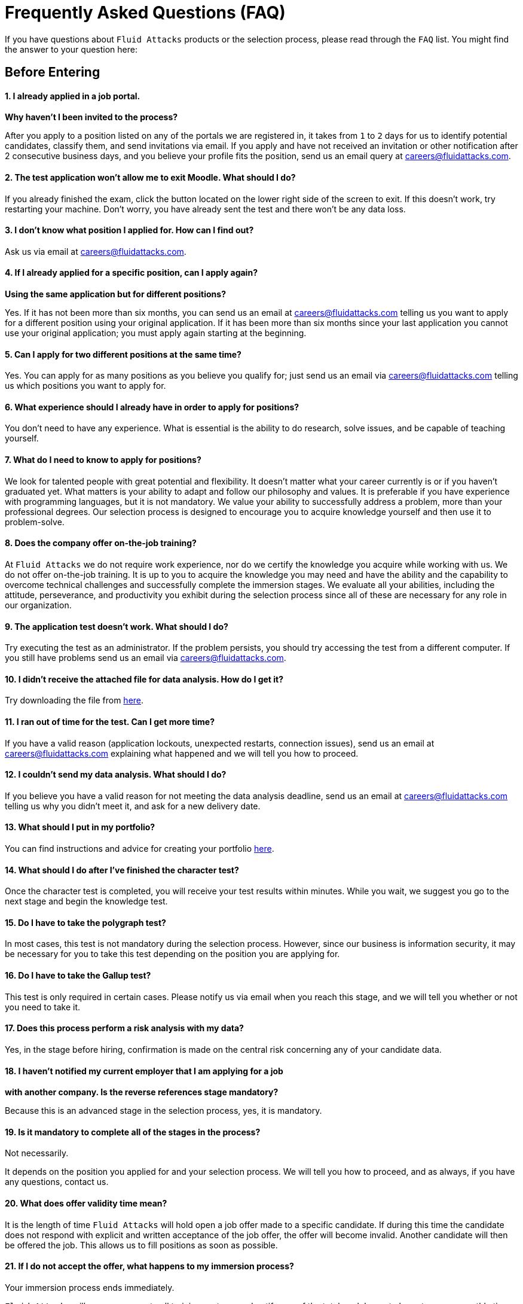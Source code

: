 :page-slug: careers/faq/
:category: careers
:page-description: Here we present a Frequently Asked Questions (FAQ) section, which intends to guide our candidates through Fluid Attacks' selection process.
:page-keywords: Fluid Attacks, Careers, Selection, Process, FAQ, Questions, Candidates, Pentesting, Ethical Hacking
:page-banner: bg-faq
:page-template: careers/faq

= Frequently Asked Questions (FAQ)

[.tc]
If you have questions about `Fluid Attacks` products or the selection process,
please read through the `FAQ` list.
You might find the answer to your question here:

[.b1]
== Before Entering

==== 1. I already applied in a job portal.

*Why haven't I been invited to the process?*

After you apply to a position
listed on any of the portals we are registered in,
it takes from `1` to `2` days for us to identify potential candidates,
classify them, and send invitations via email.
If you apply and have not received an invitation
or other notification after 2 consecutive business days,
and you believe your profile fits the position,
send us an email query at careers@fluidattacks.com.

==== 2. The test application won't allow me to exit Moodle. What should I do?

If you already finished the exam,
click the button located on the lower right side of the screen to exit.
If this doesn’t work, try restarting your machine.
Don’t worry, you have already sent the test
and there won’t be any data loss.

==== 3. I don’t know what position I applied for. How can I find out?

Ask us via email at careers@fluidattacks.com.

==== 4. If I already applied for a specific position, can I apply again?

*Using the same application but for different positions?*

Yes. If it has not been more than six months,
you can send us an email at careers@fluidattacks.com
telling us you want to apply for a different position
using your original application.
If it has been more than six months since your last application
you cannot use your original application;
you must apply again starting at the beginning.

==== 5. Can I apply for two different positions at the same time?

Yes. You can apply for as many positions as you believe you qualify for;
just send us an email via careers@fluidattacks.com
telling us which positions you want to apply for.

==== 6. What experience should I already have in order to apply for positions?

You don’t need to have any experience.
What is essential is the ability to do research,
solve issues, and be capable of teaching yourself.

==== 7. What do I need to know to apply for positions?

We look for talented people with great potential and flexibility.
It doesn’t matter what your career currently is
or if you haven’t graduated yet.
What matters is your ability to adapt and follow our philosophy and values.
It is preferable if you have experience with programming languages,
but it is not mandatory.
We value your ability to successfully address a problem,
more than your professional degrees.
Our selection process is designed to encourage you
to acquire knowledge yourself and then use it to problem-solve.

==== 8. Does the company offer on-the-job training?

At `Fluid Attacks` we do not require work experience,
nor do we certify the knowledge you acquire while working with us.
We do not offer on-the-job training.
It is up to you to acquire the knowledge you may need
and have the ability and the capability to overcome technical challenges
and successfully complete the immersion stages.
We evaluate all your abilities, including the attitude,
perseverance, and productivity you exhibit during the selection process
since all of these are necessary for any role in our organization.

==== 9. The application test doesn’t work. What should I do?

Try executing the test as an administrator.
If the problem persists,
you should try accessing the test from a different computer.
If you still have problems send us an email via careers@fluidattacks.com.

==== 10. I didn’t receive the attached file for data analysis. How do I get it?

Try downloading the file from [inner]#link:../non-technical-challenges/hallazgos-open-data.tar.bz2[here]#.

==== 11. I ran out of time for the test. Can I get more time?

If you have a valid reason
(application lockouts, unexpected restarts, connection issues),
send us an email at careers@fluidattacks.com
explaining what happened
and we will tell you how to proceed.

==== 12. I couldn’t send my data analysis. What should I do?

If you believe you have a valid reason
for not meeting the data analysis deadline,
send us an email at careers@fluidattacks.com
telling us why you didn't meet it,
and ask for a new delivery date.

==== 13. What should I put in my portfolio?

You can find instructions and
advice for creating your portfolio [inner]#link:../portfolio/[here]#.

==== 14. What should I do after I've finished the character test?

Once the character test is completed,
you will receive your test results within minutes.
While you wait, we suggest you go to the next stage
and begin the knowledge test.

==== 15. Do I have to take the polygraph test?

In most cases, this test is not mandatory during the selection process.
However, since our business is information security,
it may be necessary for you to take this test
depending on the position you are applying for.

==== 16. Do I have to take the Gallup test?

This test is only required in certain cases.
Please notify us via email when you reach this stage,
and we will tell you whether or not you need to take it.

==== 17. Does this process perform a risk analysis with my data?

Yes, in the stage before hiring,
confirmation is made on the central risk
concerning any of your candidate data.

==== 18. I haven’t notified my current employer that I am applying for a job

*with another company. Is the reverse references stage mandatory?*

Because this is an advanced stage in the selection process,
yes, it is mandatory.

==== 19. Is it mandatory to complete all of the stages in the process?

Not necessarily.

It depends on the position you applied for and your selection process.
We will tell you how to proceed,
and as always, if you have any questions, contact us.

==== 20. What does offer validity time mean?

It is the length of time `Fluid Attacks`
will hold open a job offer made to a specific candidate.
If during this time the candidate does not respond
with explicit and written acceptance of the job offer,
the offer will become invalid.
Another candidate will then be offered the job.
This allows us to fill positions as soon as possible.

==== 21. If I do not accept the offer, what happens to my immersion process?

Your immersion process ends immediately.

`Fluid Attacks` will remove access to all training systems
and notify you of the total work hours
to be put on your monthly time-worked invoice.

[.show-button-1]
=== Show More

[.b2]
== Applied to Employees

==== 1. What are the responsibilities of my job?

`Fluid Attacks` strives to be agile and flexible,
capable of adapting to changes at high speed.
To accomplish this goal,
we keep each work team around `50` team members.
In addition, we require generic roles and a lot of teamwork,
which allows co-workers to augment each other's strengths
and overcome weaknesses.
Because of this, each profile is grouped in one of these roles:
technical and non-technical.

In technical roles the responsibilities are typically:
hack systems, audit source code, develop attack exploits,
develop tools for hackers, document found vulnerabilities,
configure infrastructure as code, perform peer review,
present reports to customers, share knowledge with customers and co-workers,
migrate obsolete information, and create new information, among others.

In non-technical roles the responsibilities are typically:
customer management, technical pre-sales, marketing,
representing `Fluid Attacks` to other companies,
conference or seminar speakers, and crisis management, among others.

In short, the responsibilities defined for each role can be flexible,
and we expect you to contribute ideas and adapt,
depending on the needs of the company.
We truly appreciate high technical skilled employees who,
after fulfilling technical roles,
can gradually migrate to non-technical roles.

==== 2. What kind of contract does Fluid Attacks offer?

At `Fluid Attacks` we offer one type of contract:
A labor contract for an indefinite period
with all the benefits required by law,
as well as other financial contributions to healthcare,
retirement fund, allowances, layoffs,
all paid on 100% of the salary amount.
All employees have the same type of contract regardless of their role.

==== 3. Does the salary offer coincide to the amount deposited into my account?

No, the salary offer corresponds to the gross salary.
The net salary will depend on your personal variables,
such as the amount you want to contribute to retirement funds,
and the number of dependents you declare for tax purposes, among others.
However, in the following [inner]#link:http://www.elempleo.com/co/calculadora-salarial/[link]#
you can simulate an approximated value for your net salary.
Enter the proposed salary in the first field (`Salario`).
Then press `Calcular`.
In the monthly net compensation field,
you will find an approximated amount of money
which will be your monthly take-home pay.
This is your approximate net salary
which will be deposited into your account.

==== 4. Why is there a difference between the gross salary and the net salary?

See the answer to the question above.
In addition to the personal variables that you control
which impact your net salary, there are also salary deductions
required by law which support governmental programs.
These deductions are determined by the government,
and cannot be modified by the employer or the employee.

==== 5. As an employee, do I have to pay my own social security deduction?

No. `Fluid Attacks` withholds from your paycheck
all deductions and forwards them to the appropriate agencies
(`EPS`, retirement funds, compensation funds, etc.).
Your net salary is, therefore,
the money that is directly deposited into your bank account.

==== 6. Do you ever change the salary offer?

No. Each salary offer is carefully assessed
by a hiring committee of `3` to `5` `Fluid Attacks` upper-level managers.
Each offer is based on salaries for comparable positions
within `Fluid Attacks` and is aligned
with `Fluid Attacks` employees
at the same performance and productivity level.
`Fluid Attacks` also takes into consideration
the compensation offered by other companies,
including those in different business sectors, for comparable positions.
For this reason, the salary offer you receive
represents our best and only offer.
As an employee's productivity, performance, knowledge,
and responsibilities increase opportunities exist
to increase their salary as well.

==== 7. Does Fluid Attacks have a variable salary?

No, we don’t.
We believe using a variable salary causes more problems than it solves.

==== 8. What additional benefits do I have as an employee?

Because we focus all our efforts
on ensuring our employees receive a competitive and lucrative salary,
we do not offer benefits that could reduce your upfront salary,
such as gym memberships, prepaid healthcare,
bonuses or food allowances, etc.
Our commitment is to offer you a salary
that values your knowledge, skills, and abilities;
what you choose to do with that salary is then up to you.
In addition, our contribution to your retirement funds
is based on `100%` of your salary,
which means your retirement savings
grow at their maximum level without being decreased
by other benefits you may not want or use.

==== 9. How does Fluid Attacks support an employee's training and development?

With time and money:

*In time:* The time you put into training,
on workdays or weekends,
can be reported and is then subject to compensation.

*In money:* Fluid Attacks pays for the professional certification tests
you take which enhance your value as an employee.

==== 10. Is it mandatory to train for professional certifications?

No. It’s a professional development option
that `Fluid Attacks` offers to its employees.
However, training for and receiving professional certifications
can only enhance an employee's ability
to take on new roles and responsibilities,
as needed, within `Fluid Attacks`.

==== 11. When does my certification time start? Is it negotiable?

It is not negotiable.
All the certifications sponsored by `Fluid Attacks`
follow the same funding model.
However, this model allows certain variations.
For example, an employee can decide
to not pursue a professional certificate
or to pay for the certifications or the materials themselves,
in which case the funding is not required.
It is also possible to quit before the `48` months time period
and the funding will then be proportional.
Finally, any professional certification,
along with the knowledge acquired,
is a skill the employee takes with them
when or if they leave the organization.

==== 12. What happens if I do not pass the certification test?

Nothing happens if you do not pass the certification test
unless you are not willing to keep trying.
While `Fluid Attacks` values the results of a test,
we also highly value the experience and knowledge
you gain by going through the process;
this is why there is no salary adjustment
when you obtain certification nor when you fail to obtain it.
`Fluid Attacks` may sponsor your retests indefinitely,
as long as there is evidence,
as reflected in your training time reports,
of your continued effort to gain certification.
We have people who have taken the same certification test multiple times,
always with the sponsorship of `Fluid Attacks`.
Finally, if you don't pass and don't want to keep trying to pass,
there would be a monthly salary deduction
during the following `24` months
and in case of your resigning your position,
this amount will be subtracted from the settlement pending balance.

==== 13. What is the exact amount of the certification funding?

The exact value is determined at the time of purchase
because it varies depending on the certification,
the components you want to cover (test or official material),
price variations on the vendor's side, etc.
For reference purposes,
certifications cost between `$300` and `$1000 USD`.

==== 14. How should I manage my time?

Every talent should agree with their direct leader
the personal reference schedules of `48` hours per week
from Monday to Friday, starting at `7 AM`.
This reference schedule must intersect `75%`
of our customers schedules (`7AM` a `6PM` COT).
However, this schedule is a reference,
you must take into account the timing of your duties,
notifying in due time without asking permissions
about the exceptions on your reference schedule.
This grants you autonomy and freedom
without paperwork when your role and compromises allow it.
There are *zero tolerance* on failures to comply deadlines
or third party meetings either with customers or coworkers.

==== 15. Can I adjust my schedule if I'm currently studying?

In the framework of the previous answer, yes.

==== 16. How does the time report record my work?

We use an automated time report system called `TimeDoctor`.
`TimeDoctor` tracks activities in real-time,
without any additional input from the employee.
This system logs all the activities
performed by an employee while they are working.
It can also be disabled when an employee is not working
and needs to perform personal activities.
There is no expected total working timeshare.
In exceptional cases when an employee exceeds `48` hours per week,
the organization adjusts assignments
and grants compensatory days as soon as possible.

==== 17. If the work schedule is 48 hours/week

*why doesn't the reported pay reflect 48 hours/week?*
The reference schedule only defines
the work availability expectation for an employee.
We understand that each person has a different work pace
which may vary from week to week,
for this reason, expecting a rigid `48-hour` workweek
every week is unrealistic.

==== 18. Does Fluid Attacks have a dress code?

It depends on whether you are working at a `Fluid Attacks'` facility
or onsite at the client's facility:

When working at a `Fluid Attacks` facility there is no dress code.
We suggest you dress comfortably in business casual attire.

When working at a client's facility
we expect you to comply with the client company's dress code.

==== 19. Do I have to work on weekends or at night?

Ordinarily `Fluid Attacks` does not ask you to work nights or weekends,
however, it may happen from time to time.
In a worst-case scenario,
in a year we may ask you to work `4` weekends and `10` nights.
This does not include situations
where you may have to work weekends or nights
in order to meet a client company's project deadline
or meet your work commitment.

==== 20. Where will I be working?

Employees work either at `Fluid Attacks` facilities
or at our client company's facilities.

==== 21. Does Fluid Attacks allow telecommuting?

See the answer to question 20 above.
`Fluid Attacks` does not allow telecommuting.
Work must be done on-site.
However, exceptions can be made allowing telecommuting
in extreme and extraordinary cases.

==== 22. Can I schedule my vacations ahead of time?

At `Fluid Attacks`, you can schedule vacations
even if you haven't yet finished your work probationary period.
Vacations must be requested with a minimum of `30` calendar days
advance notice and for a minimum of `5` days including weekends.
When we receive your vacation request it is placed,
along with vacation requests from other employees,
in the order in which we received it.
Therefore, those who have requested vacation time before you,
will be granted vacation time, also before you.
If you have an exceptional event that you have to attend,
you don’t need to request vacation time, just notify your supervisor.
[[q23]]
==== 23. When do I get a salary review?

Salary reviews are done under `3` possible circumstances.
The first circumstance is the yearly review.
The yearly review is mandatory, is initiated by `Fluid Attacks`,
and occurs after an employee has worked for `12` months with the same salary.
The second circumstance is the extemporaneous review.
Extemporaneous reviews are optional,
are also initiated by `Fluid Attacks`,
and occur before an employee has worked for `12` months with the same salary.
The third circumstance is the requested review.
Requested reviews are initiated by, and at, the employee's request.

==== 24. What are the possible outcomes of a salary review?

A salary review can result in a determination
that your current salary is appropriate and hence,
the salary is not changed,
or it may be slightly adjusted
regarding the legal minimum wage of the previous year.
A salary review can also result in re-scaling,
which means your current salary would be adjusted to a higher scale.

==== 25. What factors determine my salary?

Your salary is determined by 3 factors:
historical performance, long-term alignment, and group payment capacity.

Historical performance, within the framework of `Fluid Attacks'` values
and processes, is represented as a constant value generation.

Long-term alignment indicates that your career goals
are completely aligned with the needs of our company.
Therefore, your long-term career plan
can be fully realized through your work with `Fluid Attacks`.

Group payment capacity is an external factor
which defines the ability of `Fluid Attacks`
to fulfill commitments on a long-term basis.

==== 26. What factors DO NOT determine my salary?

Your salary is not affected by factors
such as your academic achievement, professional certifications,
seniority, work experience inside or outside `Fluid Attacks`,
professional position within `Fluid Attacks'` hierarchy,
previous salaries you may have received in different companies,
or your current salary expectations.
See the question above for the factors that determine salaries.
This means that there could be hackers or programmers
with higher salaries than their bosses,
and people with basic education earning more
than people with masters degrees.
Attaining professional certifications
does not necessarily increase your salary.
Salaries are only increased if historic performance
and long-term alignment are improved as a result of the new certifications,
and therefore, result in an increase in the employee's knowledge and skills,
and if `Fluid Attacks` can afford such an increase in the long term.

==== 27. How does Fluid Attacks determine the salary factor for a new employee?

For a new employee who has never previously worked for Fluid Attacks,
historic performance and long-term alignment
is defined by the new employee's selection process.
This is why the selection process is strict and rigorous.
However, there can be two possible failures within this system.
One is an underestimation of the new employee's skills, abilities,
and knowledge in which case we would perform an extemporaneous salary review.
The other is an overestimation of skills, abilities,
and knowledge which would result only in an inflation adjustment
in a yearly salary review.

==== 28. What would be my estimated salary after one year?

See <<q23,question 23>>.

==== 29. What are the available salary ranges?

At `Fluid Attacks` salaries range from $1.4M COP to $14M COP.
These values follow an exponential distribution,
meaning there are more people in the lower salary range
and fewer people in the higher salary range.

==== 30. What does Fluid Attacks expect from a new employee?

At Fluid Attacks, we have three unchanging, non-negotiable link:../../about-us/values[values]:

*HONESTY:* We expect new employees to strictly abide by our ethics code,
to follow our working philosophy,
to always speak the truth using defined channels and in a respectful manner.
We expect all employees,
regardless of how long they have worked for Fluid Attacks,
will exercise maximum security in safeguarding
our company's and customer's confidential information.
In addition, our expectation is that employees
will use their hacking knowledge in a responsible manner.
Do not hack without authorization, even outside `Fluid Attacks`.

*TEAMWORK:* We expect new employees to help their coworkers,
whether team-players or team-leaders,
in tasks the new employee may not like
but the work requires.
We expect new employees to work in a dedicated
and focused manner on all assigned projects.
We prefer projects to be finished early,
but not at the expense of sacrificing work quality.

*DISCIPLINE:* We expect new employees to self-manage
without constant supervision,
to meet all deadlines without excuses,
to arrive on time for all commitments and meetings
with customers and coworkers,
to send deliverables with zero adjustments,
to work on the issues of the client's company with effort and integrity,
and to actively innovate and start to improve
our client's company and `Fluid Attacks`.
+
Finally, we expect that all three unchanging,
non-negotiable values will always be practiced
and that over time will be used effortlessly,
consistently and with effectiveness.

==== 31. What are Fluid Attacks' technical expectations from a new employee?

Our motto says,
*"Find all vulnerabilities and report them as soon as possible."*
To meet this expectation a new employee must:

1. Program in innovative and functional ways.

2. Generate daily value in production deployments.

3. Search for ways to make things work.
Do not make excuses to avoid doing them.

4. Hack the customer's systems without being detected.

5. Extract as much information as possible
from every customer's system to help them understand
the real impact of a vulnerability.

6. Document all vulnerabilities immediately after finding them.

7. Report all existing vulnerabilities.

8. Notify customers about installed backdoors,
and uninstall them after finishing the project.

9. Hack as many systems as possible in the assigned time.

10. Find critical vulnerabilities
including those that may not be obvious.

11. Share with and willingly teach coworkers
any new hacking techniques.

12. Make meaningful contributions to Fluid Attacks' products.

13. Focus on your default activity
when a lockout comes out
(migration, product, blog articles, etc).

14. Search for solutions independently.

15. Be willing to learn, improvise,
and create when a solution is not easily found.
Ask for help if you need it,
but do not simply expect someone else to solve it.

In general, we look for dedicated persons
who are willing to share their knowledge
and fulfill their roles with no excuses.

==== 32. Can I grow professionally at Fluid Attacks?

At `Fluid Attacks` we classify growth in 3 different areas:
authority, knowledge, and money.

Growth in authority is usually low
since we do not intentionally try to grow our workforce
but to have highly competitive products instead.
Therefore, our managerial positions are open
only when someone leaves a position
or when there are personnel retirements.
Our current `CEO` started as a Support Engineer 10 years ago.

Growth in knowledge is high
since we, not the customer, control the technologies we use.
We constantly update our tools
because we audit many customers and, therefore,
we must learn the most current and emergent technologies
within a very short timeframe.
The projects are short and the learning is constant.
In the security and hacking area,
we have the experience and the track record
to be considered the largest hacking company in Latin America.

Growth in money tends to be in the midrange
because salaries at `Fluid Attacks` are not only attached
to the growth in authority (non-technical scale)
but also to the growth in knowledge (technical scale).
This is why it is common to find engineers
with higher salaries than their bosses (see <<q23,question 23>>).

==== 33. Can my role evolve over time and in accordance

*with my acquired knowledge and certifications?*
Seniority, certifications, and knowledge
do not guarantee the evolution of your role.
An employee may occupy the same role for a long time,
have many certifications, learn many new technologies,
and still not improve their performance,
or use these factors to improve `Fluid Attacks`.
For this reason, none of the previously mentioned variables
can guarantee the evolution of the role.
As an employee, you can evolve if your performance keeps improving
every trimester, if you follow the defined process,
and if you consistently deliver high-quality results.

==== 34. How does Fluid Attacks honor a performance that exceeds the expected?

`Fluid Attacks` has a simple philosophy.
If you consistently perform over the expected,
you are rewarded through a salary re-scaling.
The reward is more significant if it’s made within the first `12` months.
The reward is always made in private
and results in a higher standard
for the future performance of the employee,
and hence another re-scaling will be more difficult to obtain.

==== 35. If my salary is not re-scaled, am I doing something wrong?

No. If in a yearly salary review there is no salary re-scaling
it means that the assigned salary corresponds
to the historical performance and long-term alignment of `Fluid Attacks`,
and is equivalent to our other employees
within the same variable salary range.
The more time an employee spends with `Fluid Attacks`,
the farther their salary moves into the salary range
of the employees within that particular salary re-scaling group.
These re-scalings, in turn, become less often.
If an employee achieves a higher salary range,
but their performance or long-term alignment
is less than that expected by `Fluid Attacks`,
a private conversation and an improvement plan will be initiated.
The requirements of the improvement plan
must be met within a stated time-frame
or the employee risks termination of employment.

==== 36. What is our technology stack?

All our technology is on link:https://aws.amazon.com/en/[`AWS`],
using link:https://kubernetes.io/[`Kubernetes`] for ephemeral and production environments,
as well as for `CI/CD` agents.
Our infrastructure as code is made through link:https://www.terraform.io/[`Terraform`],
link:https://www.ansible.com/[`Ansible`] and link:https://www.docker.com/[`Dockerfile`].
We use link:https://about.gitlab.com/[`Gitlab as a Service`]
for these processes' orchestration
(`git`, `docker registry`, `issues`, etc).
The service `backends` and attack weapons
are developed in link:https://www.python.org/[`Python`],
our `frontend` is currently in migration to link:https://reactjs.org/[`React`]
under link:https://www.typescriptlang.org/[`Typescript`]
only with stateless components.
The `backend` is in migration to link:https://graphql.org/[`GraphQL`].
All the documentation and the web page is built on link:http://AsciiDoc.org/[`AsciiDoc`]
using a static generation strategy via link:https://blog.getpelican.com/[`Pelican`].
The operative systems on each workstation
depend on the employee's preferences,
but we have a lot of link:https://www.debian.org/index.es.html[`Debian`]
and security derivated such as link:https://www.kali.org/[`Kali`].
Some renegades use link:https://www.archlinux.org/[`Arch`] or link:https://nixos.org/[`NixOS`].
Inside `AWS` we use serverless services
like link:https://aws.amazon.com/en/dynamodb/[`Dynamo`] for databases,
link:https://aws.amazon.com/en/s3/[`S3`] for high speed storage
and link:https://aws.amazon.com/en/rds/[`RDS`] for relational databases.
For `clusters` we use link:https://aws.amazon.com/en/eks/[`EKS`]
to avoid the maintenance of complex cluster components.
We use external services such as link:https://www.okta.com/[`Okta`] for identity federation,
link:https://rollbar.com/[`Rollbar`] for telemetry,
link:https://rocket.chat/[`Rocket Chat`] for chatops,
link:https://www.pluralsight.com/product/flow[`Pluralsight`] for productivity analytic,
link:https://github.com/mozilla/sops[`Mozilla SOPS`] for secrets management,
link:https://helm.sh/[`Helm`] for cluster management,
link:https://launchdarkly.com/[`Launch Darkly`] for feature flags,
link:https://portswigger.net/burp[`Burp`] for web attacks,
link:https://www.immunityinc.com/products/canvas/[`Canvas`] for infrastructure attacks,
link:https://www.tenable.com/products/nessus/nessus-professional[`Nessus`] for preliminary vulnerability analysis,
among others.

==== 37. What is our development methodology?

`Fluid Attacks` documents,
programs and configures infrastructure through source code.
This allows an extensive use of `Git`,
a rigorous control of the changes and all `rollback` advantages.
We follow a `trunk-based development` as baseline,
having a unique long-term environment (production)
associated with a unique branch (`master`).
There are no other environments or feature branches.
We work under a `mono-repo` philosophy,
and therefore, we have relatively few repos.
Each developer has only one branch (zero inventory)
and developer branches must integrate to the master branch
after a `Merge Request`.
This means `Merge Commits` are not allowed.
Our history is lineal and hence, a constant rebasing is imperative.
There are no test analysts or quality assurance,
therefore the manual tests are performed by the developer
following the established evidence protocol
that must contain every `Merge Request`.
The developer is responsible for the automation tests,
whether unit or integration.
Some products already have a test suite
with over `90%` coverage on their effective lines of code.
Every developer is responsible for their changes (real `Devops`),
for monitoring the technologies through telemetry tools (`chatops`)
and to perform `rollback` if necessary.
We use `CI/CD` tools extensively on each production deployment,
reaching the sum of *5.7 daily deployments*.
Every deployment can be made anytime,
so there are not system maintenance periods,
nor late-night actions associated.
We expect every developer to deploy at least `1` change per day,
with it being desirable that they deploy more than `1`.
To this end, we use the `micro-changes` philosophy
(production deployments with less than `100` deltas)
in addition to Feature Flags activation if necessary.
The `CI` runs the linters in *strict* mode
(breaking the build in the presence of the least anomaly),
this allows the applications to be easy to maintain and evolve
because the code is so homogeneous
that it is not known who programmed it.
All the changes must pass through a `Peer Review` process
before the integration to the master branch.
This process is made by a coworker
with deep knowledge of the repository (merger)
and who rejects approximately `30%` of the `Merge Requests`,
forcing the developer to review and resend the changes
in a new `Merge Request` (transactions over conversations).
Infrastructure is immutable,
therefore the containers don’t have `SSH` or `RDP`
management interfaces for modifications.
This makes root users obsolete,
as well as the associated key management.
All of the above means we do not use `Scrum`
nor any derivation since we consider it obsolete
for this ultra-fast development approach.

==== 38. What is our long-term technological vision?

Our long-term technological vision is to publish,
on the internet, all our application and infrastructure repositories.
We believe that transparency in source code
forces us to comply with the highest security and quality standards.
This helps us convey to the public
that they are capable of auditing and reviewing code themselves,
helps them build confidence in the work done,
and forces us to remove any key
or sensitive information stored in the code,
thus allowing us to disclose the work done by our engineers.
We believe in simple architectures, even monoliths.
The micro-services based on the size of our organization
represent an architectural over-sizing instead of a real need.
We believe in functional programming
even in languages that don’t require it.
For us, this reveals more about our conviction
regarding how to code rather than a philosophical debate about tools.
In this sense, we prefer static typing over dynamic,
even if it’s achieved using additional linters.
The goal is to stick to existing tools instead of reinventing the wheel.

[.show-button-2]
=== Show More
